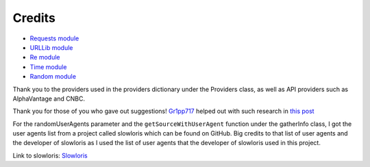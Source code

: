 .. _credits:

***************
Credits
***************

* `Requests module <https://requests.readthedocs.io/en/latest>`_
* `URLLib module <https://docs.python.org/3/library/urllib.html>`_
* `Re module <https://docs.python.org/3/library/re.html>`_
* `Time module <https://docs.python.org/3/library/time.html>`_
* `Random module <https://docs.python.org/3/library/random.html>`_

Thank you to the providers used in the providers dictionary under the Providers class, as well as API providers such as AlphaVantage and CNBC.

Thank you for those of you who gave out suggestions! `Gr1pp717 <https://www.reddit.com/user/Gr1pp717/>`_ helped out with such research in `this post <https://www.reddit.com/r/Python/comments/18sxqsc/comment/kfln8r3/?utm_source=share&utm_medium=web2x&context=3>`_

For the randomUserAgents parameter and the ``getSourceWithUserAgent`` function under the gatherInfo class, I got the user agents list from a project called slowloris which can be found on GitHub. Big credits to that list of user agents and the developer of slowloris as I used the list of user agents that the developer of slowloris used in this project. 

Link to slowloris: `Slowloris <https://github.com/gkbrk/slowloris>`_